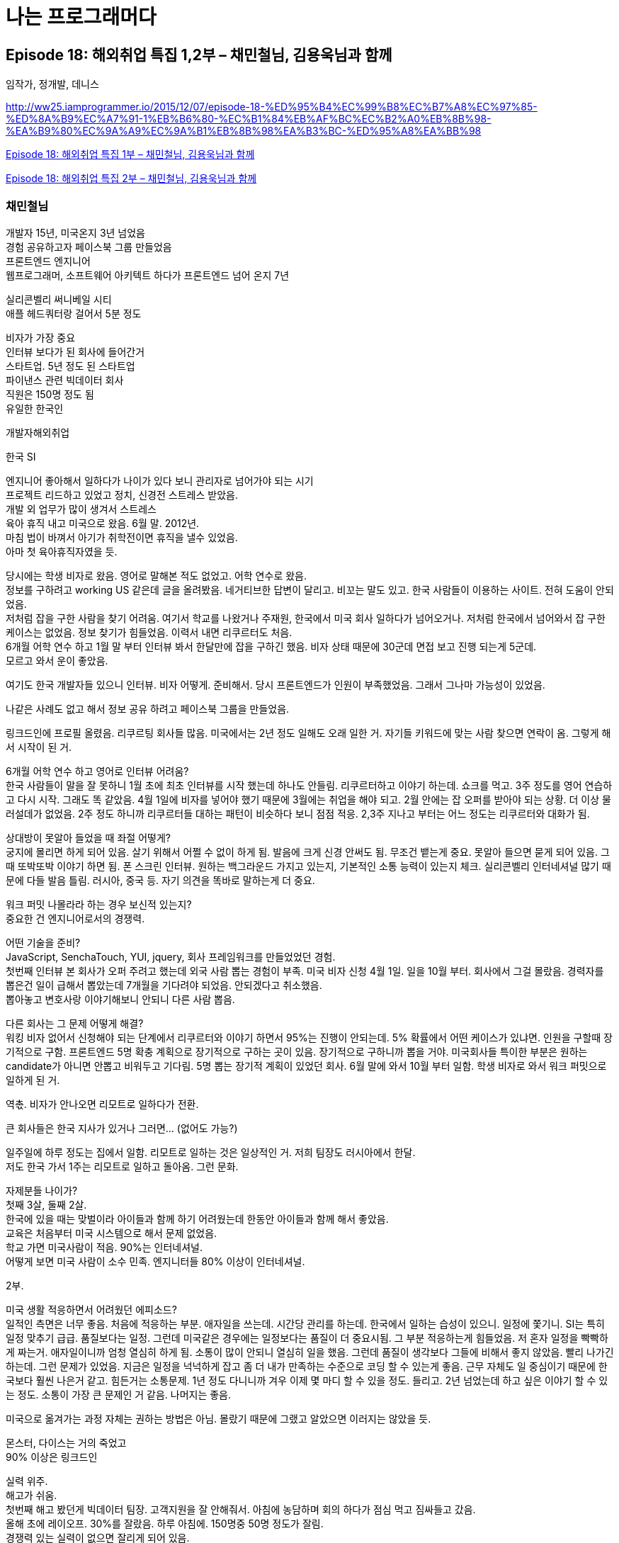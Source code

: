 :hardbreaks:

= 나는 프로그래머다


== Episode 18: 해외취업 특집 1,2부 – 채민철님, 김용욱님과 함께

임작가, 정개발, 데니스

http://ww25.iamprogrammer.io/2015/12/07/episode-18-%ED%95%B4%EC%99%B8%EC%B7%A8%EC%97%85-%ED%8A%B9%EC%A7%91-1%EB%B6%80-%EC%B1%84%EB%AF%BC%EC%B2%A0%EB%8B%98-%EA%B9%80%EC%9A%A9%EC%9A%B1%EB%8B%98%EA%B3%BC-%ED%95%A8%EA%BB%98

https://iamprogrammersite.wordpress.com/2015/12/07/episode-18-%ed%95%b4%ec%99%b8%ec%b7%a8%ec%97%85-%ed%8a%b9%ec%a7%91-1%eb%b6%80-%ec%b1%84%eb%af%bc%ec%b2%a0%eb%8b%98-%ea%b9%80%ec%9a%a9%ec%9a%b1%eb%8b%98%ea%b3%bc-%ed%95%a8%ea%bb%98/[Episode 18: 해외취업 특집 1부 – 채민철님, 김용욱님과 함께]

https://iamprogrammersite.wordpress.com/2015/12/14/episode-18-%ed%95%b4%ec%99%b8%ec%b7%a8%ec%97%85-%ed%8a%b9%ec%a7%91-2%eb%b6%80-%ec%b1%84%eb%af%bc%ec%b2%a0%eb%8b%98-%ea%b9%80%ec%9a%a9%ec%9a%b1%eb%8b%98%ea%b3%bc-%ed%95%a8%ea%bb%98/[Episode 18: 해외취업 특집 2부 – 채민철님, 김용욱님과 함께]


=== 채민철님
개발자 15년, 미국온지 3년 넘었음
경험 공유하고자 페이스북 그룹 만들었음
프론트엔드 엔지니어
웹프로그래머, 소프트웨어 아키텍트 하다가 프론트엔드 넘어 온지 7년

실리콘벨리 써니베일 시티
애플 헤드쿼터랑 걸어서 5분 정도

비자가 가장 중요
인터뷰 보다가 된 회사에 들어간거
스타트업. 5년 정도 된 스타트업
파이낸스 관련 빅데이터 회사
직원은 150명 정도 됨
유일한 한국인

개발자해외취업

한국 SI

엔지니어 좋아해서 일하다가 나이가 있다 보니 관리자로 넘어가야 되는 시기
프로젝트 리드하고 있었고 정치, 신경전 스트레스 받았음.
개발 외 업무가 많이 생겨서 스트레스
육아 휴직 내고 미국으로 왔음. 6월 말. 2012년.
마침 법이 바껴서 아기가 취학전이면 휴직을 낼수 있었음.
아마 첫 육아휴직자였을 듯.

당시에는 학생 비자로 왔음. 영어로 말해본 적도 없었고. 어학 연수로 왔음.
정보를 구하려고 working US 같은데 글을 올려봤음. 네거티브한 답변이 달리고. 비꼬는 말도 있고. 한국 사람들이 이용하는 사이트. 전혀 도움이 안되었음.
저처럼 잡을 구한 사람을 찾기 어려움. 여기서 학교를 나왔거나 주재원, 한국에서 미국 회사 일하다가 넘어오거나. 저처럼 한국에서 넘어와서 잡 구한 케이스는 없었음. 정보 찾기가 힘들었음. 이력서 내면 리쿠르터도 처음.
6개월 어학 연수 하고 1월 말 부터 인터뷰 봐서 한달만에 잡을 구하긴 했음. 비자 상태 때문에 30군데 면접 보고 진행 되는게 5군데.
모르고 와서 운이 좋았음.

여기도 한국 개발자들 있으니 인터뷰. 비자 어떻게. 준비해서. 당시 프론트엔드가 인원이 부족했었음. 그래서 그나마 가능성이 있었음.

나같은 사례도 없고 해서 정보 공유 하려고 페이스북 그룹을 만들었음.

링크드인에 프로필 올렸음. 리쿠르팅 회사들 많음. 미국에서는 2년 정도 일해도 오래 일한 거. 자기들 키워드에 맞는 사람 찾으면 연락이 옴. 그렇게 해서 시작이 된 거.

6개월 어학 연수 하고 영어로 인터뷰 어려움?
한국 사람들이 말을 잘 못하니 1월 초에 최초 인터뷰를 시작 했는데 하나도 안들림. 리쿠르터하고 이야기 하는데. 쇼크를 먹고. 3주 정도를 영어 연습하고 다시 시작. 그래도 똑 같았음. 4월 1일에 비자를 넣어야 했기 때문에 3월에는 취업을 해야 되고. 2월 안에는 잡 오퍼를 받아야 되는 상황. 더 이상 물러설데가 없었음. 2주 정도 하니까 리쿠르터들 대하는 패턴이 비슷하다 보니 점점 적응. 2,3주 지나고 부터는 어느 정도는 리쿠르터와 대화가 됨.

상대방이 못알아 들었을 때 좌절 어떻게?
궁지에 몰리면 하게 되어 있음. 살기 위해서 어쩔 수 없이 하게 됨. 발음에 크게 신경 안써도 됨. 무조건 뱉는게 중요. 못알아 들으면 묻게 되어 있음. 그 때 또박또박 이야기 하면 됨. 폰 스크린 인터뷰. 원하는 백그라운드 가지고 있는지, 기본적인 소통 능력이 있는지 체크. 실리콘벨리 인터네셔널 많기 때문에 다들 발음 틀림. 러시아, 중국 등. 자기 의견을 똑바로 말하는게 더 중요.

워크 퍼밋 나몰라라 하는 경우 보신적 있는지?
중요한 건 엔지니어로서의 경쟁력.

어떤 기술을 준비?
JavaScript, SenchaTouch, YUI, jquery, 회사 프레임워크를 만들었었던 경험.
첫번째 인터뷰 본 회사가 오퍼 주려고 했는데 외국 사람 뽑는 경험이 부족. 미국 비자 신청 4월 1일. 일을 10월 부터. 회사에서 그걸 몰랐음. 경력자를 뽑은건 일이 급해서 뽑았는데 7개월을 기다려야 되었음. 안되겠다고 취소했음.
뽑아놓고 변호사랑 이야기해보니 안되니 다른 사람 뽑음.

다른 회사는 그 문제 어떻게 해결?
워킹 비자 없어서 신청해야 되는 단계에서 리쿠르터와 이야기 하면서 95%는 진행이 안되는데. 5% 확률에서 어떤 케이스가 있냐면. 인원을 구할때 장기적으로 구함. 프론트엔드 5명 확충 계획으로 장기적으로 구하는 곳이 있음. 장기적으로 구하니까 뽑을 거야. 미국회사들 특이한 부분은 원하는 candidate가 아니면 안뽑고 비워두고 기다림. 5명 뽑는 장기적 계획이 있었던 회사. 6월 말에 와서 10월 부터 일함. 학생 비자로 와서 워크 퍼밋으로 일하게 된 거.

역촋. 비자가 안나오면 리모트로 일하다가 전환.

큰 회사들은 한국 지사가 있거나 그러면... (없어도 가능?)

일주일에 하루 정도는 집에서 일함. 리모트로 일하는 것은 일상적인 거. 저희 팀장도 러시아에서 한달.
저도 한국 가서 1주는 리모트로 일하고 돌아옴. 그런 문화.

자제분들 나이가?
첫째 3살, 둘째 2살.
한국에 있을 때는 맞벌이라 아이들과 함께 하기 어려웠는데 한동안 아이들과 함께 해서 좋았음.
교육은 처음부터 미국 시스템으로 해서 문제 없었음.
학교 가면 미국사람이 적음. 90%는 인터네셔널.
어떻게 보면 미국 사람이 소수 민족. 엔지니터들 80% 이상이 인터네셔널.

2부.

미국 생활 적응하면서 어려웠던 에피소드?
일적인 측면은 너무 좋음. 처음에 적응하는 부분. 애자일을 쓰는데. 시간당 관리를 하는데. 한국에서 일하는 습성이 있으니. 일정에 쫓기니. SI는 특히 일정 맞추기 급급. 품질보다는 일정. 그런데 미국같은 경우에는 일정보다는 품질이 더 중요시됨. 그 부분 적응하는게 힘들었음. 저 혼자 일정을 빡빡하게 짜는거. 애자일이니까 엄청 열심히 하게 됨. 소통이 많이 안되니 열심히 일을 했음. 그런데 품질이 생각보다 그들에 비해서 좋지 않았음. 빨리 나가긴 하는데. 그런 문제가 있었음. 지금은 일정을 넉넉하게 잡고 좀 더 내가 만족하는 수준으로 코딩 할 수 있는게 좋음. 근무 자체도 일 중심이기 때문에 한국보다 훨씬 나은거 같고. 힘든거는 소통문제. 1년 정도 다니니까 겨우 이제 몇 마디 할 수 있을 정도. 들리고. 2년 넘었는데 하고 싶은 이야기 할 수 있는 정도. 소통이 가장 큰 문제인 거 같음. 나머지는 좋음.

미국으로 옮겨가는 과정 자체는 권하는 방법은 아님. 몰랐기 때문에 그랬고 알았으면 이러지는 않았을 듯.

몬스터, 다이스는 거의 죽었고
90% 이상은 링크드인

실력 위주.
해고가 쉬움.
첫번째 해고 봤던게 빅데이터 팀장. 고객지원을 잘 안해줘서. 아침에 농담하며 회의 하다가 점심 먹고 짐싸들고 갔음.
올해 초에 레이오프. 30%를 잘랐음. 하루 아침에. 150명중 50명 정도가 잘림.
경쟁력 있는 실력이 없으면 잘리게 되어 있음.
워킹비자가 H1. 워킹비자 있다가 잘리면 15일 이내에 트랜스퍼 못하면 돌아가야 됨.

미국에서 석사
CPT (파트타임잡), OPT (풀타임잡)
OPT, CPT제도를 활용해서 취업을 할 수 있음.
석사로 단기에 1년만에 끝낼 수 있음.
한국에서 토플, 석사 공부 조금 해두고, 미국에서 1년안에 석사 따는걸 목표로 해서 진행. 6개월 넘어서면 졸업반. OPT를 사용해서 바로 취업.
미국에서 소요한 시간이 6,7개월.
한국에서 준비해서 미국와서 석사 압축해서. 힘들게 공부해서 1년안에 끝내고. 취업한 상태에서. OPT 2년 까지 연장 가능. 취업 비자로 트랜스퍼. 이게 best way.

좋은 대학을 갈 필요는 없는 거. 경력이 있기 때문에 커버가 되는거. 석사는 단순히 비자의 불편함을 해소하기 위한 방법. 석사중에 제일 쉬운 석사를 찾는거.

6월 말에 와서 15개월을 놀고 있었음. 석사를 알았다면 석사를 했을듯.

왜 해외취업인가?
한국에서는 40대가 넘으면 관리자. 엔지니어 일을 놓아야 됨. 개발을 더 이상 못하게 되는 상황. 그게 가장 큰 거 였고. 미국은 저 보다 나이 많은 50대 넘은 시니어 엔지니어도 많음.
여기는 그런거에 크게 신경 안쓰고 자기 하고 싶은거. 급여도 한국보다 훨씬 많이 주고. 한국 대기업 때 보다 많이 받음. 생활비가 높긴 하지만. 업무 시간도 한국 처럼 야근이 없고. 야근 한다는거 자체가 단어 자체를 안씀. 급한 일이 있으면 1년에 몇 번 정도 있긴 하지만. 자기하고 가족하고 같이 할 수 있는 개인시간이 많다는 거.

그런게 만족된다면 한국이 더 좋음.

한국은 학연 지연 중요한데 매니지먼트 올라가면 그런게 영향.
순수하게 실력으로 경쟁하는거.

한국 회사 다닐 때 회식을 못가면 눈치 봐야 되고 심적으로 압박. 직급이 올라갈수록 더 심해지고. 저희 여자 임원 같은 경우에는 자기는 애기를 데리고 출근했다. 새벽 몇시까지 고객과 술 먹는거 자랑스럽게 이야기.

그룹의 목적은 시행착오를 줄여주는거. 미국 취업 하려면 어떤걸 준비. 코딩인터뷰 스터디도 함께 진행하고 있음. 한국과 다르게 미국은 스타트업이 활성화 되어 있음.

최소한 2년은 언어 준비. 이력서도 중요. 충분히 경쟁력이 있도록 잘 만들기. 취업의 베스트웨이는 석사통해서하는거. 4월 1일에 비자 접수 되니 1월에 들어와서 잡을 구하는 방법. 브로커 같은 우회 방법은 피해를 볼 수 있으니 철저히 준비해서 성공할 수 있도록.




=== 김용욱님. 역촋

...


